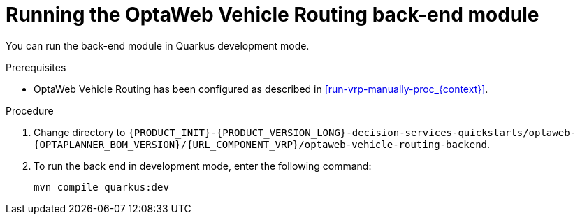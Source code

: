 [id='vrp-backend-spring-proc_{context}']

= Running the OptaWeb Vehicle Routing back-end module

You can run the back-end module in Quarkus development mode.

.Prerequisites

* OptaWeb Vehicle Routing has been configured as described in xref:run-vrp-manually-proc_{context}[].


.Procedure
. Change directory to `{PRODUCT_INIT}-{PRODUCT_VERSION_LONG}-decision-services-quickstarts/optaweb-{OPTAPLANNER_BOM_VERSION}/{URL_COMPONENT_VRP}/optaweb-vehicle-routing-backend`.
. To run the back end in development mode, enter the following command:
+
[source,shell]
----
mvn compile quarkus:dev
----
